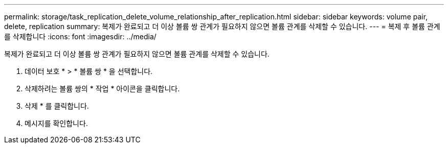 ---
permalink: storage/task_replication_delete_volume_relationship_after_replication.html 
sidebar: sidebar 
keywords: volume pair, delete, replication 
summary: 복제가 완료되고 더 이상 볼륨 쌍 관계가 필요하지 않으면 볼륨 관계를 삭제할 수 있습니다. 
---
= 복제 후 볼륨 관계를 삭제합니다
:icons: font
:imagesdir: ../media/


[role="lead"]
복제가 완료되고 더 이상 볼륨 쌍 관계가 필요하지 않으면 볼륨 관계를 삭제할 수 있습니다.

. 데이터 보호 * > * 볼륨 쌍 * 을 선택합니다.
. 삭제하려는 볼륨 쌍의 * 작업 * 아이콘을 클릭합니다.
. 삭제 * 를 클릭합니다.
. 메시지를 확인합니다.

